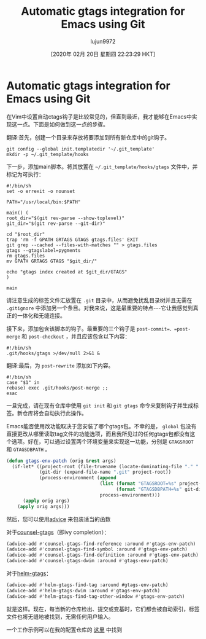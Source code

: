 #+TITLE: Automatic gtags integration for Emacs using Git
#+URL: https://posts.michaelks.org/automatic-gtags-integration-emacs-git/
#+AUTHOR: lujun9972
#+TAGS: raw
#+DATE: [2020年 02月 20日 星期四 22:23:29 HKT]
#+LANGUAGE:  zh-CN
#+OPTIONS:  H:6 num:nil toc:t n:nil ::t |:t ^:nil -:nil f:t *:t <:nil
* Automatic gtags integration for Emacs using Git
:PROPERTIES:
:CUSTOM_ID: automatic-gtags-integration-for-emacs-using-git
:END:

在Vim中设置自动ctags钩子是比较常见的，但直到最近，我才能够在Emacs中实现这一点。下面是如何做到这一点的步骤。

翻译:首先，创建一个目录来存放将要添加到所有新仓库中的git钩子。

#+begin_src shell
  git config --global init.templatedir '~/.git_template'
  mkdir -p ~/.git_template/hooks
#+end_src

下一步，添加main脚本。将其放置在 =~/.git_template/hooks/gtags= 文件中，并标记为可执行：

#+begin_src shell
  #!/bin/sh
  set -o errexit -o nounset

  PATH="/usr/local/bin:$PATH"

  main() (
  root_dir="$(git rev-parse --show-toplevel)"
  git_dir="$(git rev-parse --git-dir)"

  cd "$root_dir"
  trap 'rm -f GPATH GRTAGS GTAGS gtags.files' EXIT
  git grep --cached --files-with-matches "" > gtags.files
  gtags --gtagslabel=pygments
  rm gtags.files
  mv GPATH GRTAGS GTAGS "$git_dir/"

  echo "gtags index created at $git_dir/GTAGS"
  )

  main
#+end_src

请注意生成的标签文件汇放置在 =.git= 目录中，从而避免扰乱目录树并且无需在 =.gitignore= 中添加另一个条目。对我来说，这是最重要的特点---它让我感觉到真正的一体化和无缝连接。

接下来，添加包含该脚本的钩子。最重要的三个钩子是 =post-commit=、=post-merge= 和 =post-checkout= ，并且应该包含以下内容：

#+begin_src shell
  #!/bin/sh
  .git/hooks/gtags >/dev/null 2>&1 &
#+end_src

翻译:最后，为 =post-rewrite= 添加如下内容。

#+BEGIN_EXAMPLE
#!/bin/sh
case "$1" in
rebase) exec .git/hooks/post-merge ;;
esac
#+END_EXAMPLE

一旦完成，请在现有仓库中使用 =git init= 和 =git gtags= 命令来复制钩子并生成标签。新仓库将会自动执行此操作。

Emacs能否使用改功能取决于您安装了哪个gtags包。不幸的是， =global= 包没有直接更改从哪里读取tag文件的功能选项，而且我所见过的任何gtags包都没有这个选项。好在，可以通过设置两个环境变量来实现这一功能，分别是 =GTAGSROOT= 和 =GTAGSDBPATH= 。

#+begin_src emacs-lisp
  (defun gtags-env-patch (orig &rest args)
    (if-let* ((project-root (file-truename (locate-dominating-file "." ".git")))
              (git-dir (expand-file-name ".git" project-root))
              (process-environment (append
                                    (list (format "GTAGSROOT=%s" project-root)
                                          (format "GTAGSDBPATH=%s" git-dir))
                                    process-environment)))
        (apply orig args)
      (apply orig args)))
#+end_src

然后，您可以使用[[https://www.gnu.org/software/emacs/manual/html_node/elisp/Advising-Functions.html][advice]] 来包装适当的函数

对于[[https://github.com/syohex/emacs-counsel-gtags][counsel-gtags]]（即ivy completion）：

#+begin_src emacs-lisp
  (advice-add #'counsel-gtags-find-reference :around #'gtags-env-patch)
  (advice-add #'counsel-gtags-find-symbol :around #'gtags-env-patch)
  (advice-add #'counsel-gtags-find-definition :around #'gtags-env-patch)
  (advice-add #'counsel-gtags-dwim :around #'gtags-env-patch)
#+end_src

对于[[https://github.com/syohex/emacs-helm-gtags][helm-gtags]]：

#+begin_src emacs-lisp
  (advice-add #'helm-gtags-find-tag :around #gtags-env-patch)
  (advice-add #'helm-gtags-dwim :around #'gtags-env-patch)
  (advice-add #'helm-gtags-find-tag-other-window #'gtags-env-patch)
#+end_src

就是这样。现在，每当新的仓库检出、提交或变基时，它们都会被自动索引，标签文件也将无缝地被找到，无需任何用户输入。

一个工作示例可以在我的配置仓库的 [[https://github.com/msanders/setup/blob/master/symlinks/git/.git_template/hooks][这里]] 中找到
